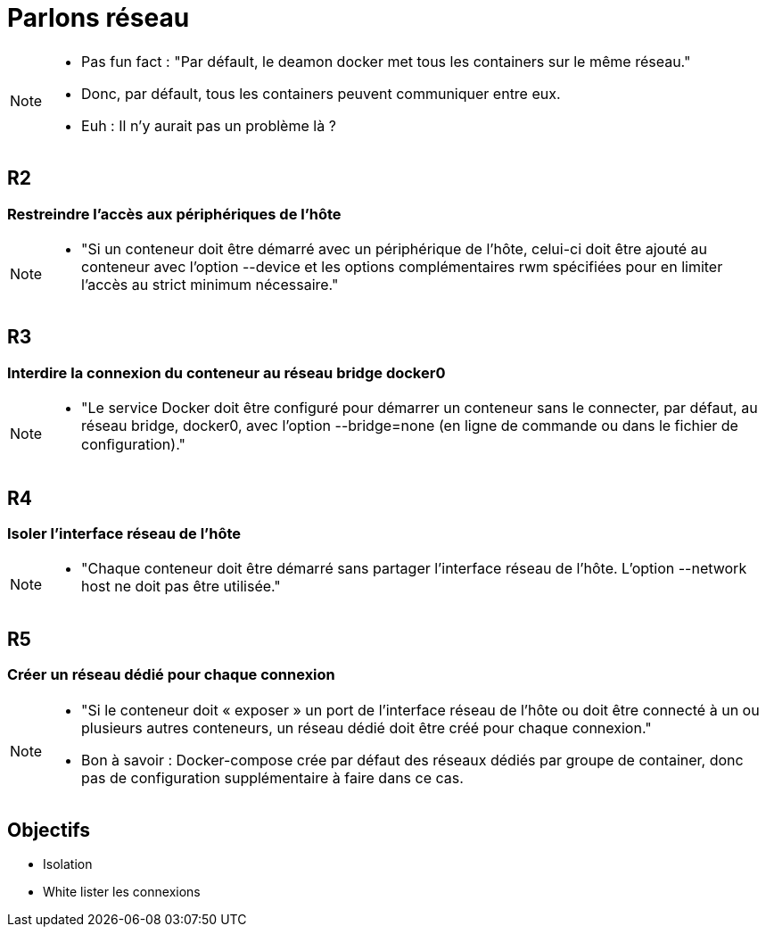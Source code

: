 = Parlons réseau

[NOTE.speaker]
====
* Pas fun fact : "Par défault, le deamon docker met tous les containers sur le même réseau."
* Donc, par défault, tous les containers peuvent communiquer entre eux.
* Euh : Il n'y aurait pas un problème là ?
====

== R2
=== Restreindre l'accès aux périphériques de l'hôte

[NOTE.speaker]
====
* "Si un conteneur doit être démarré avec un périphérique de l’hôte, celui-ci doit être ajouté au conteneur avec l’option --device et les options complémentaires rwm spécifiées pour en limiter l’accès au strict minimum nécessaire."
====

== R3
=== Interdire la connexion du conteneur au réseau bridge docker0

[NOTE.speaker]
====
* "Le service Docker doit être configuré pour démarrer un conteneur sans le connecter, par défaut, au réseau bridge, docker0, avec l’option --bridge=none (en ligne de commande ou dans le fichier de conﬁguration)."
====

== R4
=== Isoler l'interface réseau de l'hôte

[NOTE.speaker]
====
* "Chaque conteneur doit être démarré sans partager l’interface réseau de l’hôte. L’option --network host ne doit pas être utilisée."
====

== R5
=== Créer un réseau dédié pour chaque connexion

[NOTE.speaker]
====
* "Si le conteneur doit « exposer » un port de l’interface réseau de l’hôte ou doit être connecté à un ou plusieurs autres conteneurs, un réseau dédié doit être créé pour chaque connexion."
* Bon à savoir : Docker-compose crée par défaut des réseaux dédiés par groupe de container, donc pas de configuration supplémentaire à faire dans ce cas.
====

== Objectifs

* Isolation
* White lister les connexions

